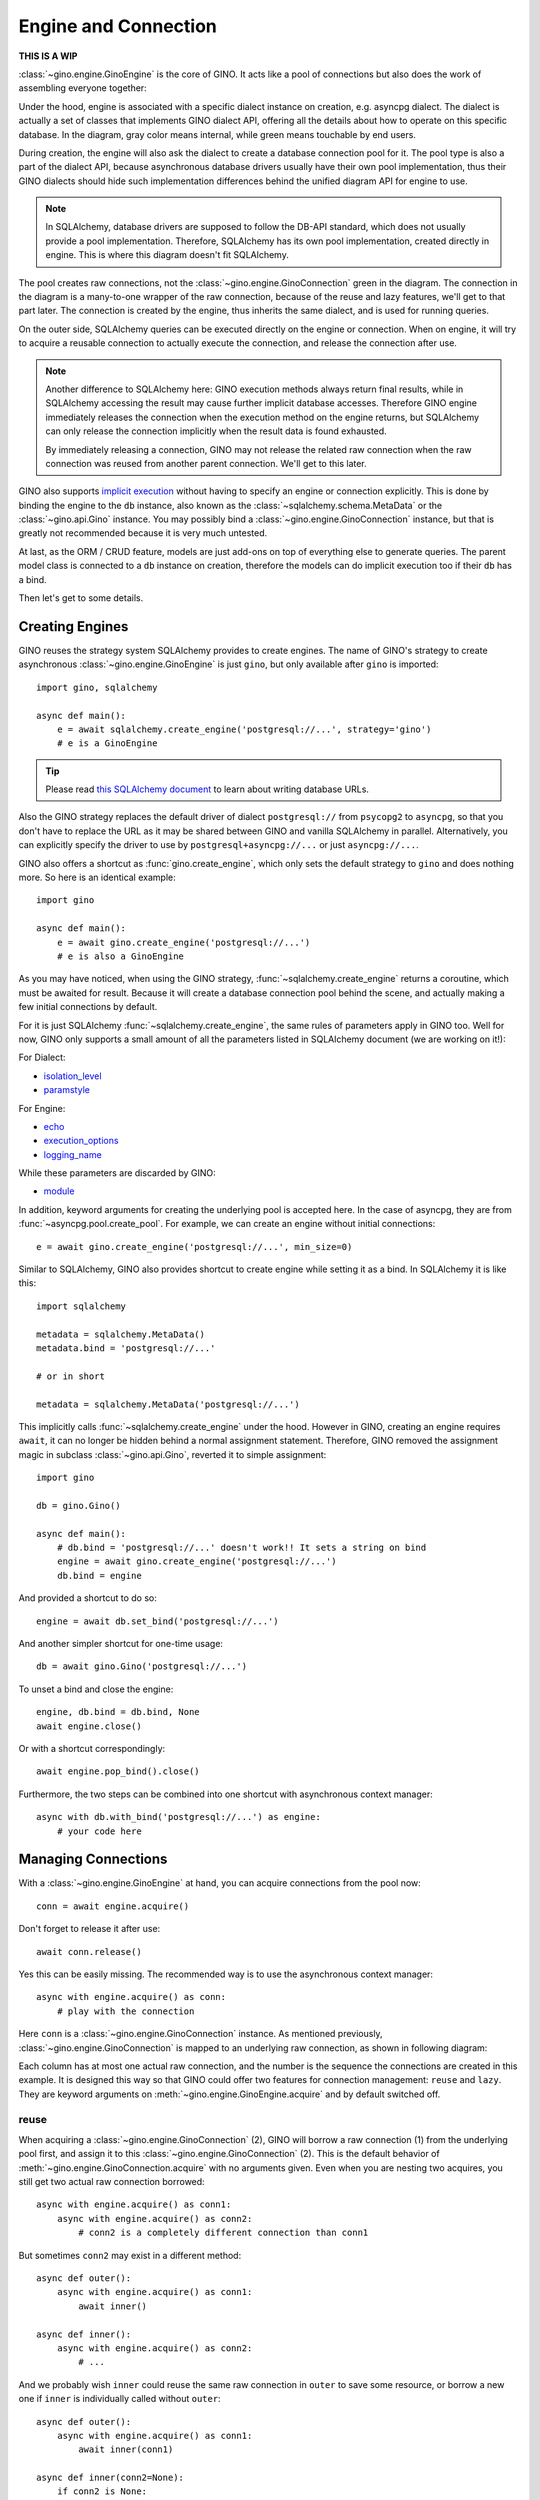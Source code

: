 =====================
Engine and Connection
=====================

**THIS IS A WIP**

:class:`~gino.engine.GinoEngine` is the core of GINO. It acts like a pool of
connections but also does the work of assembling everyone together:

.. image:: engine.png

Under the hood, engine is associated with a specific dialect instance on
creation, e.g. asyncpg dialect. The dialect is actually a set of classes that
implements GINO dialect API, offering all the details about how to operate on
this specific database. In the diagram, gray color means internal, while green
means touchable by end users.

During creation, the engine will also ask the dialect to create a database
connection pool for it. The pool type is also a part of the dialect API,
because asynchronous database drivers usually have their own pool
implementation, thus their GINO dialects should hide such implementation
differences behind the unified diagram API for engine to use.

.. note::

    In SQLAlchemy, database drivers are supposed to follow the DB-API standard,
    which does not usually provide a pool implementation. Therefore, SQLAlchemy
    has its own pool implementation, created directly in engine. This is where
    this diagram doesn't fit SQLAlchemy.

The pool creates raw connections, not the :class:`~gino.engine.GinoConnection`
green in the diagram. The connection in the diagram is a many-to-one wrapper of
the raw connection, because of the reuse and lazy features, we'll get to that
part later. The connection is created by the engine, thus inherits the same
dialect, and is used for running queries.

On the outer side, SQLAlchemy queries can be executed directly on the engine or
connection. When on engine, it will try to acquire a reusable connection to
actually execute the connection, and release the connection after use.

.. note::

    Another difference to SQLAlchemy here: GINO execution methods always return
    final results, while in SQLAlchemy accessing the result may cause further
    implicit database accesses. Therefore GINO engine immediately releases the
    connection when the execution method on the engine returns, but SQLAlchemy
    can only release the connection implicitly when the result data is found
    exhausted.

    By immediately releasing a connection, GINO may not release the related raw
    connection when the raw connection was reused from another parent
    connection. We'll get to this later.

GINO also supports `implicit execution
<https://docs.sqlalchemy.org/en/latest/core/connections.html#connectionless-execution-implicit-execution>`_
without having to specify an engine or connection explicitly. This is done by
binding the engine to the ``db`` instance, also known as the
:class:`~sqlalchemy.schema.MetaData` or the :class:`~gino.api.Gino` instance.
You may possibly bind a :class:`~gino.engine.GinoConnection` instance, but that
is greatly not recommended because it is very much untested.

At last, as the ORM / CRUD feature, models are just add-ons on top of
everything else to generate queries. The parent model class is connected to a
``db`` instance on creation, therefore the models can do implicit execution too
if their ``db`` has a bind.

Then let's get to some details.


Creating Engines
----------------

GINO reuses the strategy system SQLAlchemy provides to create engines. The name
of GINO's strategy to create asynchronous :class:`~gino.engine.GinoEngine` is
just ``gino``, but only available after ``gino`` is imported::

    import gino, sqlalchemy

    async def main():
        e = await sqlalchemy.create_engine('postgresql://...', strategy='gino')
        # e is a GinoEngine

.. tip::

    Please read `this SQLAlchemy document
    <https://docs.sqlalchemy.org/en/latest/core/engines.html#database-urls>`_
    to learn about writing database URLs.

Also the GINO strategy replaces the default driver of dialect ``postgresql://``
from ``psycopg2`` to ``asyncpg``, so that you don't have to replace the URL
as it may be shared between GINO and vanilla SQLAlchemy in parallel.
Alternatively, you can explicitly specify the driver to use by
``postgresql+asyncpg://...`` or just ``asyncpg://...``.

GINO also offers a shortcut as :func:`gino.create_engine`, which only sets the
default strategy to ``gino`` and does nothing more. So here is an identical
example::

    import gino

    async def main():
        e = await gino.create_engine('postgresql://...')
        # e is also a GinoEngine

As you may have noticed, when using the GINO strategy,
:func:`~sqlalchemy.create_engine` returns a coroutine, which must be awaited
for result. Because it will create a database connection pool behind the scene,
and actually making a few initial connections by default.

For it is just SQLAlchemy :func:`~sqlalchemy.create_engine`, the same rules of
parameters apply in GINO too. Well for now, GINO only supports a small amount
of all the parameters listed in SQLAlchemy document (we are working on it!):

For Dialect:

* `isolation_level <https://docs.sqlalchemy.org/en/latest/core/engines.html#sqlalchemy.create_engine.params.isolation_level>`_
* `paramstyle <https://docs.sqlalchemy.org/en/latest/core/engines.html#sqlalchemy.create_engine.params.paramstyle>`_

For Engine:

* `echo <https://docs.sqlalchemy.org/en/latest/core/engines.html#sqlalchemy.create_engine.params.echo>`_
* `execution_options <https://docs.sqlalchemy.org/en/latest/core/engines.html#sqlalchemy.create_engine.params.execution_options>`_
* `logging_name <https://docs.sqlalchemy.org/en/latest/core/engines.html#sqlalchemy.create_engine.params.logging_name>`_

While these parameters are discarded by GINO:

* `module <https://docs.sqlalchemy.org/en/latest/core/engines.html#sqlalchemy.create_engine.params.module>`_

In addition, keyword arguments for creating the underlying pool is accepted
here. In the case of asyncpg, they are from :func:`~asyncpg.pool.create_pool`.
For example, we can create an engine without initial connections::

    e = await gino.create_engine('postgresql://...', min_size=0)

Similar to SQLAlchemy, GINO also provides shortcut to create engine while
setting it as a bind. In SQLAlchemy it is like this::

    import sqlalchemy

    metadata = sqlalchemy.MetaData()
    metadata.bind = 'postgresql://...'

    # or in short

    metadata = sqlalchemy.MetaData('postgresql://...')

This implicitly calls :func:`~sqlalchemy.create_engine` under the hood. However
in GINO, creating an engine requires ``await``, it can no longer be hidden
behind a normal assignment statement. Therefore, GINO removed the assignment
magic in subclass :class:`~gino.api.Gino`, reverted it to simple assignment::

    import gino

    db = gino.Gino()

    async def main():
        # db.bind = 'postgresql://...' doesn't work!! It sets a string on bind
        engine = await gino.create_engine('postgresql://...')
        db.bind = engine

And provided a shortcut to do so::

    engine = await db.set_bind('postgresql://...')

And another simpler shortcut for one-time usage::

    db = await gino.Gino('postgresql://...')

To unset a bind and close the engine::

    engine, db.bind = db.bind, None
    await engine.close()

Or with a shortcut correspondingly::

    await engine.pop_bind().close()

Furthermore, the two steps can be combined into one shortcut with asynchronous
context manager::

    async with db.with_bind('postgresql://...') as engine:
        # your code here

Managing Connections
--------------------

With a :class:`~gino.engine.GinoEngine` at hand, you can acquire connections
from the pool now::

    conn = await engine.acquire()

Don't forget to release it after use::

    await conn.release()

Yes this can be easily missing. The recommended way is to use the asynchronous
context manager::

    async with engine.acquire() as conn:
        # play with the connection

Here ``conn`` is a :class:`~gino.engine.GinoConnection` instance. As mentioned
previously, :class:`~gino.engine.GinoConnection` is mapped to an underlying raw
connection, as shown in following diagram:

.. image:: connection.png

Each column has at most one actual raw connection, and the number is the
sequence the connections are created in this example. It is designed this way
so that GINO could offer two features for connection management: ``reuse`` and
``lazy``. They are keyword arguments on :meth:`~gino.engine.GinoEngine.acquire`
and by default switched off.

reuse
"""""

When acquiring a :class:`~gino.engine.GinoConnection` (2), GINO will borrow a
raw connection (1) from the underlying pool first, and assign it to this
:class:`~gino.engine.GinoConnection` (2). This is the default behavior of
:meth:`~gino.engine.GinoConnection.acquire` with no arguments given. Even when
you are nesting two acquires, you still get two actual raw connection
borrowed::

    async with engine.acquire() as conn1:
        async with engine.acquire() as conn2:
            # conn2 is a completely different connection than conn1

But sometimes ``conn2`` may exist in a different method::

    async def outer():
        async with engine.acquire() as conn1:
            await inner()

    async def inner():
        async with engine.acquire() as conn2:
            # ...

And we probably wish ``inner`` could reuse the same raw connection in
``outer`` to save some resource, or borrow a new one if ``inner`` is
individually called without ``outer``::

    async def outer():
        async with engine.acquire() as conn1:
            await inner(conn1)

    async def inner(conn2=None):
        if conn2 is None:
            async with engine.acquire() as conn2:
                # ...
        else:
            # the same ... again

This is exactly the scenario ``reuse`` could be useful. We can simply tell the
:meth:`~gino.engine.GinoConnection.acquire` to reuse the most recent reusable
connection in current context by setting ``reuse=True``, as presented in this
identical example::

    async def outer():
        async with engine.acquire() as conn1:
            await inner(conn1)

    async def inner():
        async with engine.acquire(reuse=True) as conn2:
            # ...

Back to previous diagram, the blue :class:`~gino.engine.GinoConnection`
instances (3, 4, 6) are "reusing connections" acquired with ``reuse=True``,
while the green ones (2, 5, 7) are not, thus they become "reusable
connections". The green reusable connections are put in a stack in current
context, so that ``acquire(reuse=True)`` always reuses the most recent
connection at the top of the stack. For example, (3) and (4) reuse the only
available (2) at that moment, therefore (2, 3, 4) all map to the same raw
connection (1). Then after (5), (6) no longer reuses (2) because (5) is now the
new head of the stack.

.. tip::

    By context, we are actually referring to the context concept in either
    `aiocontextvars <https://github.com/fantix/aiocontextvars>`_ the optional
    dependency or `contextvars
    <https://docs.python.org/3.7/library/contextvars.html>`_ the new module in
    upcoming Python 3.7. Simply speaking, you may treat a function call chain
    including awaited :class:`~asyncio.Task` created in the chain as in the
    same context, something like a thread local in asyncio.

.. note::

    And that is to say, `aiocontextvars
    <https://github.com/fantix/aiocontextvars>`_ is a required dependency for
    ``reuse`` to work correctly in Python 3.6 - actually ``reuse`` is the
    reason for introducing context in the first place. Without context, the
    stack is always empty for any :meth:`~gino.engine.GinoEngine.acquire` thus
    no one could reuse any raw connection at all.

:class:`~gino.engine.GinoConnection` (2) may be created through
``acquire(reuse=True)`` too - because the stack is empty before (2), there is
nothing to reuse, so (2) upgraded itself to a reusable connection.

Releasing a reusing connection won't cause the reused raw connection being
returned to the pool, only directly releasing the reused
:class:`~gino.engine.GinoConnection` can do so. Connections should be released
in the reversed order as they are acquired, but if the reused connection is
released before reusing connections by accident, then all the reusing
connections depending on it will turn closed because they are reusing the same
raw connection which is returned to the pool, any further execution will fail.
For example, if (3) is released first, then (2) and (4) are still functional.
But if (2) is released first, then (3) and (4) will be released implicitly and
are no longer usable any more.

lazy
""""

As you may have found, :class:`~gino.engine.GinoConnection` (5) does not have
an underlying raw connection, even when it is reused by (6). This is because
both (5) and (6) set ``lazy=True`` on acquire.

A lazy connection will not borrow a raw connection on creation, it will only do
so when have to, e.g. when executing a query or starting a transaction. For
example, :class:`~gino.engine.GinoConnection` (7) is acquired lazily without a
raw connection, and (8) is only created when a query is executed on (7)::

    async with engine.acquire(lazy=True) as conn:  # (7)
        await conn.scalar('select now()')          # (8)

On implementation level, ``lazy`` is extremely easy in
:meth:`~gino.engine.GinoEngine.acquire`: if ``lazy=False`` then borrow a raw
connection, else do nothing. That's it. Before executing a query or starting a
transaction, :class:`~gino.egnine.GinoConnection` will always try to borrow a
raw connection if there is none present. This allows GINO to "transiently
release" a raw connection, while all :class:`~gino.engine.GinoConnection`
mapped to this raw connection are put in lazy mode (again). This is especially
useful before you need to run some networking tasks in a database-related
context - the networking task may take a long time to finish, we don't want to
waste a connection resource checked out for nothing. For example::

    async with engine.acquire(lazy=True) as conn:  # (7)
        await conn.scalar('select now()')          # (8)
        await conn.release(permanent=False)        # release (8)
        await asyncio.sleep(10)                    # simulate long I/O work
        await conn.scalar('select now()')          # re-acquire a new raw connection,
                                                   #   not necessarily the same (8)

When used together with ``reuse``, at most one raw connection may be borrowed
for one reusing chain. For example, executing queries on both (5) and (6) will
result only one raw connection checked out, no matter which executes first. It
is also worth noting that, if we set ``lazy=False`` on (6), then the raw
connection will be immediately borrowed on acquire, and shared between both (5)
and (6). It's been quite a while, let me post the same diagram again:

.. image:: connection.png


reusable
""""""""

Usually, you don't have to worry about the two options ``reuse`` and ``lazy``,
using the default :meth:`~gino.engine.GinoEngine.acquire` will always create
a concrete :class:`~gino.engine.GinoConnection` with a new raw connection with
it. It is only that they are by default reusable (the green ones). If you need
an absolutely isolated unique connection that has no risk being reused, you may
use ``reusable=False`` on acquire. As shown in the diagram, the unreusable
:class:`~gino.engine.GinoConnection` is an orphan away from any stack::

    async with engine.acquire():                    # (2)
        async with engine.acquire(reusable=False):  # the unreusable connection
            async with engine.acquire(reuse=True):  # (3)

Unreusable connections can be lazy. But it is usually meaningless to specify
both ``reuse=True`` and ``reusable=False`` at the same time, because reusing
connections are always unusable - they are also not in the stack. You cannot
reuse a reusing connection, you only reuse a reusable connection in the stack.
Making a reusing connection unreusable doesn't make its related reusable
connection unreusable. Hmm if this is getting more confusing, just don't use
``acquire(reuse=True, reusable=False)`` unless you know what it does.


current_connection
""""""""""""""""""

Except for all scenarios supported by above three options, there is still one
left out: we may want to acquire a reusing-only connection. There is no such
option to do so, but GINO could do the same thing through
:attr:`~gino.engine.GinoEngine.current_connection` which is always the reusable
:class:`~gino.engine.GinoConnection` at the top of current stack, or ``None``
if current stack is empty.

.. tip::

    The different between :attr:`~gino.engine.GinoEngine.current_connection`
    and :meth:`acquire(reuse=True) <gino.engine.GinoEngine.acquire>` is, the
    latter always produces a :class:`~gino.engine.GinoConnection`, while the
    former may not.


Executing Queries
-----------------

Once you have a :class:`~gino.engine.GinoConnection` instance, you can start
executing queries with it. There are 4 variants of the execute method:
:meth:`~gino.engine.GinoConnection.all`,
:meth:`~gino.engine.GinoConnection.first`,
:meth:`~gino.engine.GinoConnection.scalar` and
:meth:`~gino.engine.GinoConnection.status`. They are basically the same:
accepting the same parameters, calling the same underlying methods. The
difference is how they treat the results:

* :meth:`~gino.engine.GinoConnection.all` returns all results in a
  :class:`list`, which may be empty when the query has no result, empty but
  still a :class:`list`.
* :meth:`~gino.engine.GinoConnection.first` returns the first result directly,
  or ``None`` if there is no result at all. There is usually some optimization
  behind the scene to efficiently get only the first result, instead of loading
  the full result set into memory.
* :meth:`~gino.engine.GinoConnection.scalar` is similar to
  :meth:`~gino.engine.GinoConnection.first`, it returns the first value of the
  first result. Quite convenient to just retrieve a scalar value from database,
  like ``NOW()``, ``MAX()``, ``COUNT()`` or whatever generates a single value.
  ``None`` is also returned when there is no result, it is up to you how to
  distinguish no result and the first value is ``NULL``.
* :meth:`~gino.engine.GinoConnection.status` executes the query and discard all
  the query results at all. Instead it returns the execution status line as it
  is, usually a textual string. Note, there may be no optimization to only
  return the status without loading the results, so make your query generate
  nothing if you don't want any result.

By "result", I meant :class:`~sqlalchemy.engine.RowProxy` of SQLAlchemy - an
immutable row instance with both :class:`tuple` and :class:`dict` interfaces.
Database values are translated twice before they are eventually stored in a
:class:`~sqlalchemy.engine.RowProxy`: first by the database driver (dialect)
from network payload to Python objects (see `Type Conversion
<https://magicstack.github.io/asyncpg/current/usage.html#type-conversion>`_ of
how asyncpg does this), second by SQLAlchemy
:meth:`~sqlalchemy.types.TypeEngine.result_processor` depending on the actual
type and dialect.

The arguments taken by these 4 methods are identical to the ones accepted by
SQLAlchemy :meth:`~sqlalchemy.engine.Connection.execute` (click to read more),
usually a plain string of SQL directly or a SQLAlchemy query clause, followed
by query parameters. In the case when multiple dictionaries are given to
``multiparams``, all 4 methods will always return ``None`` discarding all
results. Likewise, the parameter values are processed twice too: first by
:meth:`~sqlalchemy.types.TypeEngine.bind_processor` then the database driver.

GINO also supports SQLAlchemy
:meth:`~sqlalchemy.engine.Connection.execution_options` provided either on
:meth:`engine level <gino.engine.GinoEngine.update_execution_options>`,
:meth:`connection level <gino.engine.GinoConnection.execution_options>` or on
:meth:`queries <sqlalchemy.sql.expression.Executable.execution_options>`. At
the moment we are working on being compatible with SQLAlchemy execution
options. In the mean while, GINO provides several new execution options, for
example enabling ``return_model`` and providing a ``model`` will make
:meth:`~gino.engine.GinoConnection.all` and
:meth:`~gino.engine.GinoConnection.first` return ORM model instance(s) instead
of :class:`~sqlalchemy.engine.RowProxy` instance(s). See also
:meth:`~sqlalchemy.engine.Connection.execution_options` for more information.

In addition, GINO has an :meth:`~gino.engine.GinoConnection.iterate` method to
traverse the query results progressively, instead of loading all the results at
once. This method takes the same arguments as the other 4 execute methods do,
and follows the same rule of data handling. For now with asyncpg, this creates
a `server-side cursor
<https://magicstack.github.io/asyncpg/current/api/index.html#cursors>`_.


Implicit Execution
------------------

Acquire a :class:`~gino.engine.GinoConnection` and execute queries on it, that
is the most explicit way. You can also execute queries on a
:class:`~gino.engine.GinoEngine` instance. In this case, a connection will be
acquired with ``reuse=True`` for you implicitly, and released after returning::

    await engine.scalar('select now()')

Equals to::

    async with engine.acquire(reuse=True) as conn:
        await conn.scalar('select now()')

This allows you to easily write connectionless code. For example::

    async def get_now():
        return await engine.scalar('select now()')

    async def main():
        async with engine.acquire():
            now = await get_now()
            await engine.status('UPDATE ...')

In this example, ``main()`` will take only one raw connection. ``get_now()``
can also work alone out of any ``acquire()`` context, thanks to ``reuse``.

Furthermore, GINO provides the same query APIs on :class:`~gino.api.Gino`
directly. They are simply delegates to corresponding API methods on the
``bind``. This allows even engine-less programming::

    db = gino.Gino()

    async def get_now():
        return await db.scalar('select now()')

    async def main():
        async with db.with_bind('postgresql://...'):
            now = await get_now()
            await db.status('UPDATE ...')

.. note::

    In this example we didn't put the two queries in an ``acquire()`` block, so
    they might be executed in two different connections.

At last, the SQLAlchemy `implicit execution
<https://docs.sqlalchemy.org/en/latest/core/connections.html#connectionless-execution-implicit-execution>`_
on queries also work in GINO, under an extension named ``gino``::

    await users_table.select().gino.all()

By default, the extension :class:`~gino.api.GinoExecutor` is injected on
:class:`~sqlalchemy.sql.expression.Executable` as a property of name ``gino``
at the creation of :class:`~gino.api.Gino` instance. Therefore, any
:class:`~sqlalchemy.sql.expression.Executable` object has the ``gino``
property for implicit execution. Similarly, the execution methods calls the
corresponding ones on the ``bind`` of the ``db`` instance.

.. warning::

    The assumption for code above to run as expected is having
    `aiocontextvars <https://github.com/fantix/aiocontextvars>`_ installed on
    Python 3.6, or directly using Python 3.7. Or else, nested implicit
    executions will always run in a different new connection. This may be not
    so important here, but it is crucial for transactions.

